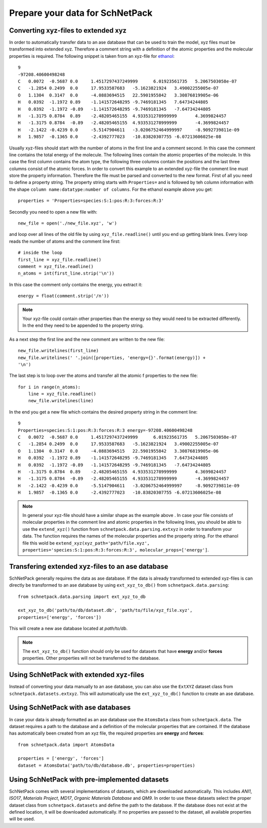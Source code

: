 Prepare your data for SchNetPack
================================

Converting xyz-files to extended xyz
------------------------------------

In order to automatically transfer data to an ase database that can be used
to train the model, xyz files must be transformed into extended xyz. Therefore
a comment string with a definition of the atomic properties and the molecular
properties is required. The following snippet is taken from an xyz-file for
`ethanol <http://quantum-machine.org/gdml/>`_::

    9
    -97208.40600498248
    C	0.0072	-0.5687	0.0	1.4517297437249999	6.01923561735	5.2067503058e-07
    C	-1.2854	0.2499	0.0	17.9533587683	-5.1623821924	3.49002255005e-07
    O	1.1304	0.3147	0.0	-4.0883694515	22.5901955842	3.30876819905e-06
    H	0.0392	-1.1972	0.89	-1.141572648295	-9.7469181345	7.64734244805
    H	0.0392	-1.1972	-0.89	-1.141572648295	-9.7469181345	-7.64734244805
    H	-1.3175	0.8784	0.89	-2.48205465155	4.933531278999999	4.3699824457
    H	-1.3175	0.8784	-0.89	-2.48205465155	4.933531278999999	-4.3699824457
    H	-2.1422	-0.4239	0.0	-5.5147904611	-3.0206752464999997	-8.9092739811e-09
    H	1.9857	-0.1365	0.0	-2.4392777023	-10.83820307755	-6.07213606025e-08

Usually xyz-files should start with the number of atoms in the first line and
a comment second. In this case the comment line contains the total energy of
the molecule. The following lines contain the atomic properties of the
molecule. In this case the first column contains the atom type, the following
three columns contain the positions and the last three columns consist of the
atomic forces. In order to convert this example to an extended xyz-file the
comment line must store the property information. Therefore the file must be
parsed and converted to the new format. First of all you need to define a
property string. The property string starts with ``Properties=`` and is
followed by teh column information with the shape
``column name:datatype:number of columns``. For the ethanol example above you
get::

    properties = 'Properties=species:S:1:pos:R:3:forces:R:3'

Secondly you need to open a new file with::

    new_file = open('./new_file.xyz', 'w')

and loop over all lines of the old file by using ``xyz_file.readline()``
until you end up getting blank lines. Every loop reads the number of atoms
and the comment line first::

    # inside the loop
    first_line = xyz_file.readline()
    comment = xyz_file.readline()
    n_atoms = int(first_line.strip('\n'))

In this case the comment only contains the energy, you extract it::

    energy = float(comment.strip('/n'))

.. note::

    Your xyz-file could contain other properties than the energy so they
    would need to be extracted differently. In the end they need to be
    appended to the property string.

As a next step the first line and the new comment are written to the new file::

    new_file.writelines(first_line)
    new_file.writelines(' '.join([properties, 'energy={}'.format(energy)]) +
    '\n')

The last step is to loop over the atoms and transfer all the atomic f
properties to the new file::

    for i in range(n_atoms):
        line = xyz_file.readline()
        new_file.writelines(line)

In the end you get a new file which contains the desired property string in
the comment line::

    9
    Properties=species:S:1:pos:R:3:forces:R:3 energy=-97208.40600498248
    C	0.0072	-0.5687	0.0	1.4517297437249999	6.01923561735	5.2067503058e-07
    C	-1.2854	0.2499	0.0	17.9533587683	-5.1623821924	3.49002255005e-07
    O	1.1304	0.3147	0.0	-4.0883694515	22.5901955842	3.30876819905e-06
    H	0.0392	-1.1972	0.89	-1.141572648295	-9.7469181345	7.64734244805
    H	0.0392	-1.1972	-0.89	-1.141572648295	-9.7469181345	-7.64734244805
    H	-1.3175	0.8784	0.89	-2.48205465155	4.933531278999999	4.3699824457
    H	-1.3175	0.8784	-0.89	-2.48205465155	4.933531278999999	-4.3699824457
    H	-2.1422	-0.4239	0.0	-5.5147904611	-3.0206752464999997	-8.9092739811e-09
    H	1.9857	-0.1365	0.0	-2.4392777023	-10.83820307755	-6.07213606025e-08

.. note::

    In general your xyz-file should have a similar shape as the example above
    . In case your file consists of molecular properties in the comment line
    and atomic properties in the following lines, you should be able to use
    the ``extend_xyz()`` function from ``schnetpack.data.parsing.extxyz`` in
    order to transform your data. The function requires the names of the
    molecular properties and the property string. For the ethanol file this
    wold be ``extend_xyz(xyz_path='path/file.xyz',
    properties='species:S:1:pos:R:3:forces:R:3', molecular_props=['energy']``.

Transfering extended xyz-files to an ase database
-------------------------------------------------

SchNetPack generally requires the data as ase database. If the data is
already transformed to extended xyz-files is can directly be transformed to
an ase database by using ``ext_xyz_to_db()`` from
``schnetpack.data.parsing``::

    from schnetpack.data.parsing import ext_xyz_to_db

    ext_xyz_to_db('path/to/db/dataset.db', 'path/to/file/xyz_file.xyz',
    properties=['energy', 'forces'])

This will create a new ase database located at *path/to/db*.

.. note::

    The ``ext_xyz_to_db()`` function should only be used for datasets that
    have **energy** and/or **forces** properties. Other properties will not be
    transferred to the database.

Using SchNetPack with extended xyz-files
----------------------------------------

Instead of converting your data manually to an ase database, you can also use
the ``ExtXYZ`` dataset class from ``schnetpack.datasets.extxyz``. This will
automatically use the ``ext_xyz_to_db()`` function to create an ase database.

Using SchNetPack with ase databases
-----------------------------------

In case your data is already formatted as an ase database use the
``AtomsData`` class from ``schnetpack.data``. The dataset requires a path to
the database and a definition of the molecular properties that are contained.
If the database has automatically been created from an xyz file, the
required properties are **energy** and **forces**::

    from schnetpack.data import AtomsData

    properties = ['energy', 'forces']
    dataset = AtomsData('path/to/db/database.db', properties=properties)

Using SchNetPack with pre-implemented datasets
----------------------------------------------

SchNetPack comes with several implementations of datasets, which are
downloaded automatically. This includes *ANI1*, *ISO17*, *Materials Project*,
*MD17*, *Organic Materials Database* and *QM9*. In order to use these
datasets select the proper dataset class from ``schnetpack.datasets`` and
define the path to the database. If the database does not exist at the
defined location, it will be downloaded automatically. If no properties are
passed to the dataset, all available properties will be used.
